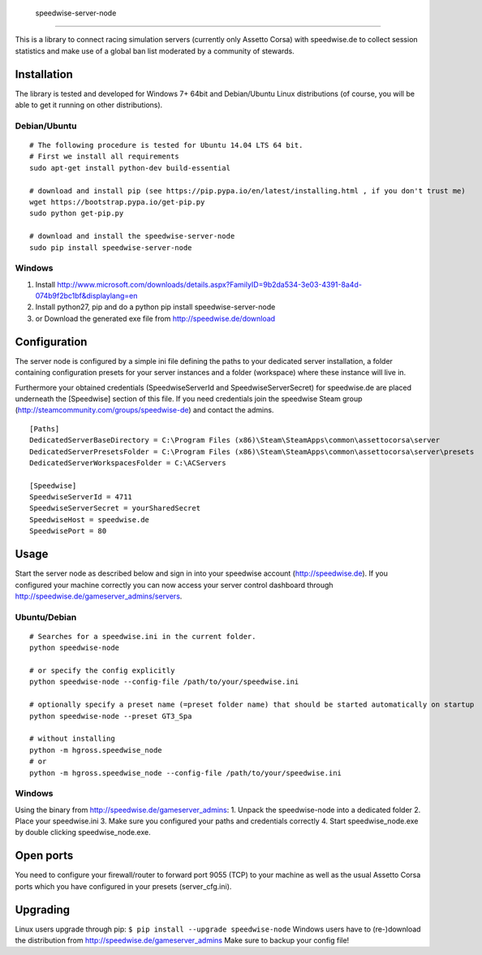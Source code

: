                     speedwise-server-node
=====================

This is a library to connect racing simulation servers (currently only Assetto Corsa) with speedwise.de to collect session statistics and make use of a global ban list moderated by a community of stewards.

Installation
------------

The library is tested and developed for Windows 7+ 64bit and Debian/Ubuntu Linux distributions (of course, you will be able to get it running on other distributions).

Debian/Ubuntu
^^^^^^^^^^^^^

::

    # The following procedure is tested for Ubuntu 14.04 LTS 64 bit. 
    # First we install all requirements
    sudo apt-get install python-dev build-essential

    # download and install pip (see https://pip.pypa.io/en/latest/installing.html , if you don't trust me)
    wget https://bootstrap.pypa.io/get-pip.py
    sudo python get-pip.py

    # download and install the speedwise-server-node
    sudo pip install speedwise-server-node

Windows
^^^^^^^

1. Install http://www.microsoft.com/downloads/details.aspx?FamilyID=9b2da534-3e03-4391-8a4d-074b9f2bc1bf&displaylang=en
2. Install python27, pip and do a python pip install speedwise-server-node
3. or Download the generated exe file from http://speedwise.de/download

Configuration
-------------

The server node is configured by a simple ini file defining the paths to your dedicated server installation, a folder containing configuration presets for your server instances and a folder (workspace) where these instance will live in.

Furthermore your obtained credentials (SpeedwiseServerId and SpeedwiseServerSecret) for speedwise.de are placed underneath the [Speedwise] section of this file. If you need credentials join the speedwise Steam group (http://steamcommunity.com/groups/speedwise-de) and contact the admins.

::

    [Paths]
    DedicatedServerBaseDirectory = C:\Program Files (x86)\Steam\SteamApps\common\assettocorsa\server
    DedicatedServerPresetsFolder = C:\Program Files (x86)\Steam\SteamApps\common\assettocorsa\server\presets
    DedicatedServerWorkspacesFolder = C:\ACServers

    [Speedwise]
    SpeedwiseServerId = 4711
    SpeedwiseServerSecret = yourSharedSecret
    SpeedwiseHost = speedwise.de
    SpeedwisePort = 80

Usage
-----

Start the server node as described below and sign in into your speedwise account (http://speedwise.de). If you configured your machine correctly you can now access your server control dashboard through http://speedwise.de/gameserver\_admins/servers.

Ubuntu/Debian
^^^^^^^^^^^^^

::

    # Searches for a speedwise.ini in the current folder.
    python speedwise-node

    # or specify the config explicitly
    python speedwise-node --config-file /path/to/your/speedwise.ini

    # optionally specify a preset name (=preset folder name) that should be started automatically on startup
    python speedwise-node --preset GT3_Spa

    # without installing
    python -m hgross.speedwise_node
    # or
    python -m hgross.speedwise_node --config-file /path/to/your/speedwise.ini

Windows
^^^^^^^

Using the binary from http://speedwise.de/gameserver\_admins: 1. Unpack the speedwise-node into a dedicated folder 2. Place your speedwise.ini 3. Make sure you configured your paths and credentials correctly 4. Start speedwise\_node.exe by double clicking speedwise\_node.exe.

Open ports
----------

You need to configure your firewall/router to forward port 9055 (TCP) to your machine as well as the usual Assetto Corsa ports which you have configured in your presets (server\_cfg.ini).

Upgrading
---------

Linux users upgrade through pip: ``$ pip install --upgrade speedwise-node`` Windows users have to (re-)download the distribution from http://speedwise.de/gameserver\_admins Make sure to backup your config file!
                    